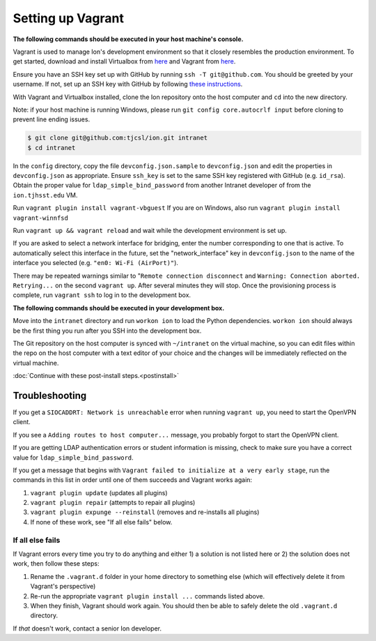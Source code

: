 ******************
Setting up Vagrant
******************

**The following commands should be executed in your host machine's console.**

Vagrant is used to manage Ion's development environment so that it closely resembles the production environment. To get started, download and install Virtualbox from `here <https://www.virtualbox.org/wiki/Downloads>`__ and Vagrant from `here <http://docs.vagrantup.com/v2/installation/index.html>`__.

Ensure you have an SSH key set up with GitHub by running ``ssh -T git@github.com``. You should be greeted by your username. If not, set up an SSH key with GitHub by following `these instructions <https://help.github.com/articles/generating-an-ssh-key/>`_.

With Vagrant and Virtualbox installed, clone the Ion repository onto the host computer and ``cd`` into the new directory.

Note: if your host machine is running Windows, please run ``git config core.autocrlf input`` before cloning to prevent line ending issues.

.. code-block:: bash

    $ git clone git@github.com:tjcsl/ion.git intranet
    $ cd intranet

In the ``config`` directory, copy the file ``devconfig.json.sample`` to ``devconfig.json`` and edit the properties in ``devconfig.json`` as appropriate. Ensure ``ssh_key`` is set to the same SSH key registered with GitHub (e.g. ``id_rsa``). Obtain the proper value for ``ldap_simple_bind_password`` from another Intranet developer of from the ``ion.tjhsst.edu`` VM.

Run ``vagrant plugin install vagrant-vbguest``
If you are on Windows, also run ``vagrant plugin install vagrant-winnfsd``

Run ``vagrant up && vagrant reload`` and wait while the development environment is set up. 

If you are asked to select a network interface for bridging, enter the number corresponding to one that is active. To automatically select this interface in the future, set the "network_interface" key in ``devconfig.json`` to the name of the interface you selected (e.g. ``"en0: Wi-Fi (AirPort)"``). 

There may be repeated warnings similar to "``Remote connection disconnect`` and ``Warning: Connection aborted. Retrying...`` on the second ``vagrant up``. After several minutes they will stop. Once the provisioning process is complete, run ``vagrant ssh`` to log in to the development box.

**The following commands should be executed in your development box.**

Move into the ``intranet`` directory and run ``workon ion`` to load the Python dependencies. ``workon ion`` should always be the first thing you run after you SSH into the development box.

The Git repository on the host computer is synced with ``~/intranet`` on the virtual machine, so you can edit files within the repo on the host computer with a text editor of your choice and the changes will be immediately reflected on the virtual machine.

:doc:`Continue with these post-install steps.<postinstall>`

Troubleshooting
===============

If you get a ``SIOCADDRT: Network is unreachable`` error when running ``vagrant up``, you need to start the OpenVPN client.

If you see a ``Adding routes to host computer...`` message, you probably forgot to start the OpenVPN client.

If you are getting LDAP authentication errors or student information is missing, check to make sure you have a correct value for ``ldap_simple_bind_password``.

If you get a message that begins with ``Vagrant failed to initialize at a very early stage``, run the commands in this list in order until one of them succeeds and Vagrant works again:

#. ``vagrant plugin update`` (updates all plugins)
#. ``vagrant plugin repair`` (attempts to repair all plugins)
#. ``vagrant plugin expunge --reinstall`` (removes and re-installs all plugins)
#. If none of these work, see "If all else fails" below.

If all else fails
-----------------
If Vagrant errors every time you try to do anything and either 1) a solution is not listed here or 2) the solution does not work, then follow these steps:

#. Rename the ``.vagrant.d`` folder in your home directory to something else (which will effectively delete it from Vagrant's perspective)
#. Re-run the appropriate ``vagrant plugin install ...`` commands listed above.
#. When they finish, Vagrant should work again. You should then be able to safely delete the old ``.vagrant.d`` directory.

If *that* doesn't work, contact a senior Ion developer.

